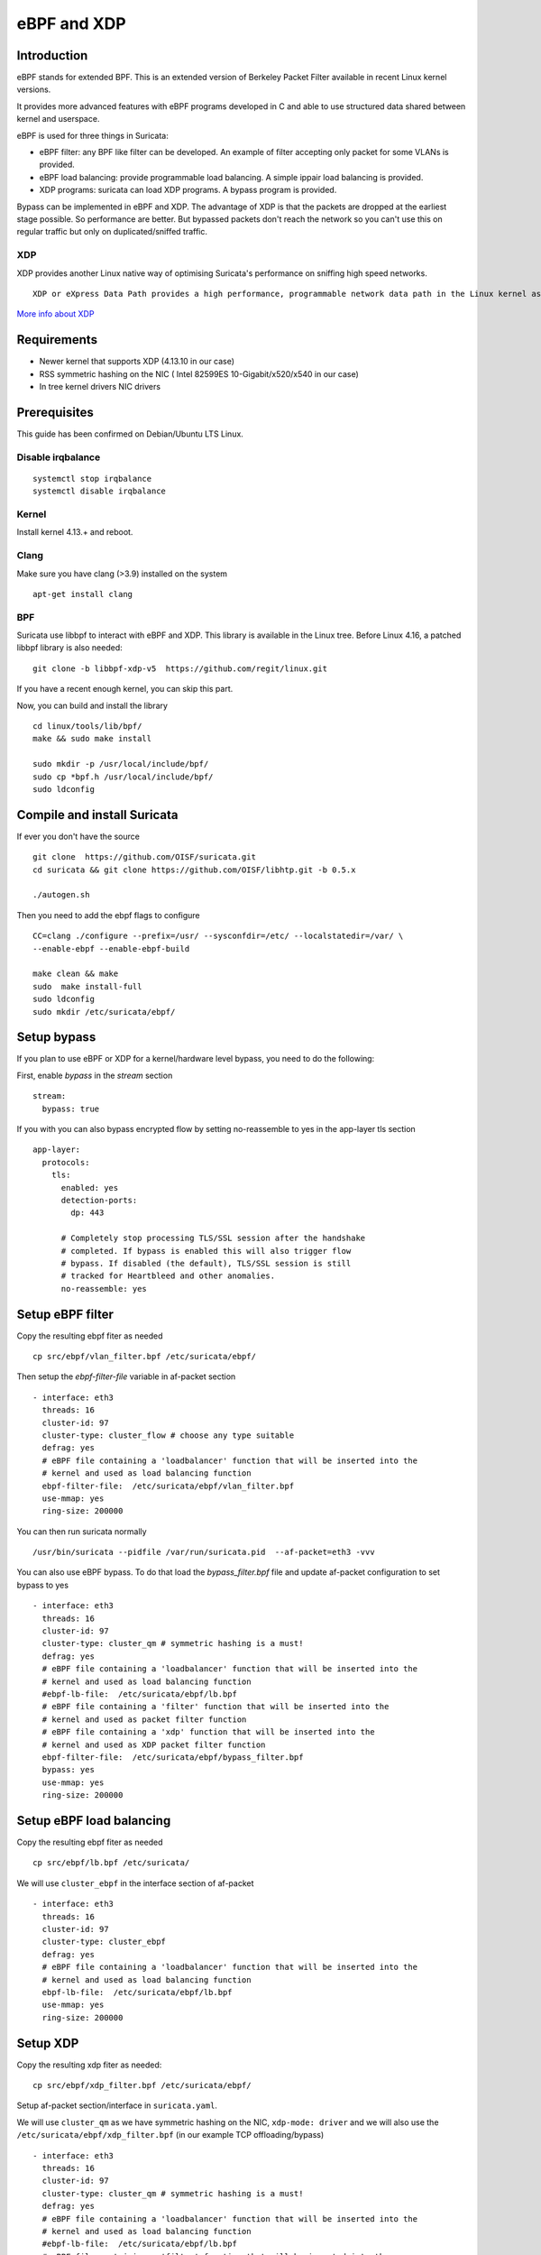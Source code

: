 eBPF and XDP
============

Introduction
------------

eBPF stands for extended BPF. This is an extended version of Berkeley Packet Filter available in recent
Linux kernel versions.

It provides more advanced features with eBPF programs developed in C and able to use structured data shared
between kernel and userspace.

eBPF is used for three things in Suricata:

- eBPF filter: any BPF like filter can be developed. An example of filter accepting only packet for some VLANs is provided.
- eBPF load balancing: provide programmable load balancing. A simple ippair load balancing is provided.
- XDP programs: suricata can load XDP programs. A bypass program is provided.

Bypass can be implemented in eBPF and XDP. The advantage of XDP is that the packets are dropped at the earliest stage
possible. So performance are better. But bypassed packets don't reach the network so you can't use this on regular
traffic but only on duplicated/sniffed traffic.

XDP
~~~

XDP provides another Linux native way of optimising Suricata's performance on sniffing high speed networks.

::

 XDP or eXpress Data Path provides a high performance, programmable network data path in the Linux kernel as part of the IO Visor Project. XDP provides bare metal packet processing at the lowest point in the software stack which makes it ideal for speed without compromising programmability. Furthermore, new functions can be implemented dynamically with the integrated fast path without kernel modification.

`More info about XDP <https://www.iovisor.org/technology/xdp>`__

Requirements
------------

- Newer kernel that supports XDP (4.13.10 in our case)
- RSS symmetric hashing on the NIC ( Intel 82599ES 10-Gigabit/x520/x540 in our case)
- In tree kernel drivers NIC drivers

Prerequisites
-------------

This guide has been confirmed on Debian/Ubuntu LTS Linux.

Disable irqbalance
~~~~~~~~~~~~~~~~~~

::

 systemctl stop irqbalance
 systemctl disable irqbalance

Kernel
~~~~~~

Install kernel 4.13.+ and reboot.

Clang
~~~~~

Make sure you have clang (>3.9) installed on the system  ::

 apt-get install clang

BPF
~~~

Suricata use libbpf to interact with eBPF and XDP. This library is available
in the Linux tree. Before Linux 4.16, a patched libbpf library is also needed::

 git clone -b libbpf-xdp-v5  https://github.com/regit/linux.git

If you have a recent enough kernel, you can skip this part.

Now, you can build and install the library ::

 cd linux/tools/lib/bpf/
 make && sudo make install

 sudo mkdir -p /usr/local/include/bpf/
 sudo cp *bpf.h /usr/local/include/bpf/
 sudo ldconfig


Compile and install Suricata
----------------------------

If ever you don't have the source ::

 git clone  https://github.com/OISF/suricata.git
 cd suricata && git clone https://github.com/OISF/libhtp.git -b 0.5.x

 ./autogen.sh

Then you need to add the ebpf flags to configure ::

 CC=clang ./configure --prefix=/usr/ --sysconfdir=/etc/ --localstatedir=/var/ \
 --enable-ebpf --enable-ebpf-build

 make clean && make
 sudo  make install-full
 sudo ldconfig
 sudo mkdir /etc/suricata/ebpf/

Setup bypass
------------

If you plan to use eBPF or XDP for a kernel/hardware level bypass, you need to do
the following:

First, enable `bypass` in the `stream` section ::

 stream:
   bypass: true

If you with you can also bypass encrypted flow by setting no-reassemble to yes
in the app-layer tls section ::

  app-layer:
    protocols:
      tls:
        enabled: yes
        detection-ports:
          dp: 443
  
        # Completely stop processing TLS/SSL session after the handshake
        # completed. If bypass is enabled this will also trigger flow
        # bypass. If disabled (the default), TLS/SSL session is still
        # tracked for Heartbleed and other anomalies.
        no-reassemble: yes


Setup eBPF filter
-----------------

Copy the resulting ebpf fiter as needed ::

 cp src/ebpf/vlan_filter.bpf /etc/suricata/ebpf/

Then setup the `ebpf-filter-file` variable in af-packet section ::

  - interface: eth3
    threads: 16
    cluster-id: 97
    cluster-type: cluster_flow # choose any type suitable
    defrag: yes
    # eBPF file containing a 'loadbalancer' function that will be inserted into the
    # kernel and used as load balancing function
    ebpf-filter-file:  /etc/suricata/ebpf/vlan_filter.bpf
    use-mmap: yes
    ring-size: 200000

You can then run suricata normally ::

 /usr/bin/suricata --pidfile /var/run/suricata.pid  --af-packet=eth3 -vvv 

You can also use eBPF bypass. To do that load the `bypass_filter.bpf` file and
update af-packet configuration to set bypass to yes ::

  - interface: eth3
    threads: 16
    cluster-id: 97
    cluster-type: cluster_qm # symmetric hashing is a must!
    defrag: yes
    # eBPF file containing a 'loadbalancer' function that will be inserted into the
    # kernel and used as load balancing function
    #ebpf-lb-file:  /etc/suricata/ebpf/lb.bpf
    # eBPF file containing a 'filter' function that will be inserted into the
    # kernel and used as packet filter function
    # eBPF file containing a 'xdp' function that will be inserted into the
    # kernel and used as XDP packet filter function
    ebpf-filter-file:  /etc/suricata/ebpf/bypass_filter.bpf
    bypass: yes
    use-mmap: yes
    ring-size: 200000


Setup eBPF load balancing
-------------------------

Copy the resulting ebpf fiter as needed ::

 cp src/ebpf/lb.bpf /etc/suricata/

We will use ``cluster_ebpf`` in the interface section of af-packet ::

  - interface: eth3
    threads: 16
    cluster-id: 97
    cluster-type: cluster_ebpf
    defrag: yes
    # eBPF file containing a 'loadbalancer' function that will be inserted into the
    # kernel and used as load balancing function
    ebpf-lb-file:  /etc/suricata/ebpf/lb.bpf
    use-mmap: yes
    ring-size: 200000

Setup XDP
---------

Copy the resulting xdp fiter as needed::

 cp src/ebpf/xdp_filter.bpf /etc/suricata/ebpf/

Setup af-packet section/interface in ``suricata.yaml``.

We will use ``cluster_qm`` as we have symmetric hashing on the NIC, ``xdp-mode: driver`` and we will
also use the ``/etc/suricata/ebpf/xdp_filter.bpf`` (in our example TCP offloading/bypass) ::

  - interface: eth3
    threads: 16
    cluster-id: 97
    cluster-type: cluster_qm # symmetric hashing is a must!
    defrag: yes
    # eBPF file containing a 'loadbalancer' function that will be inserted into the
    # kernel and used as load balancing function
    #ebpf-lb-file:  /etc/suricata/ebpf/lb.bpf
    # eBPF file containing a 'filter' function that will be inserted into the
    # kernel and used as packet filter function
    # eBPF file containing a 'xdp' function that will be inserted into the
    # kernel and used as XDP packet filter function
    #ebpf-filter-file:  /etc/suricata/ebpf/filter.bpf
    # Xdp mode, "soft" for skb based version, "driver" for network card based
    # and "hw" for card supporting eBPF.
    xdp-mode: driver
    xdp-filter-file:  /etc/suricata/ebpf/xdp_filter.bpf
    # if the ebpf filter implements a bypass function, you can set 'bypass' to
    # yes and benefit from these feature
    bypass: yes
    use-mmap: yes
    ring-size: 200000


XDP bypass is compatible with AF_PACKET IPS mode. Packets from bypassed flows will be send directly 
from one card to the second card without going by the kernel network stack.

Setup symmetric hashing on the NIC
~~~~~~~~~~~~~~~~~~~~~~~~~~~~~~~~~~

Follow these instructions closely for desired result::

 ifconfig eth3 down

Use in tree kernel drivers, XDP support is not available in out of source Intel drivers.

Enable symmetric hashing::

 ifconfig eth3 down 
 ethtool -L eth3 combined 16
 ethtool -K eth3 rxhash on 
 ethtool -K eth3 ntuple on
 ifconfig eth3 up
 ./set_irq_affinity 0-15 eth3
 ethtool -X eth3 hkey 6D:5A:6D:5A:6D:5A:6D:5A:6D:5A:6D:5A:6D:5A:6D:5A:6D:5A:6D:5A:6D:5A:6D:5A:6D:5A:6D:5A:6D:5A:6D:5A:6D:5A:6D:5A:6D:5A:6D:5A equal 16
 ethtool -x eth3
 ethtool -n eth3

In the above set up you are free to use any recent ``set_irq_affinity`` script. It is available in any Intel x520/710 NIC sources driver download.

**NOTE:**
We use a special low entropy key for the symmetric hashing. `More info about the research for symmetric hashing set up <http://www.ndsl.kaist.edu/~kyoungsoo/papers/TR-symRSS.pdf>`_

Disable an NIC offloading
~~~~~~~~~~~~~~~~~~~~~~~~~

Run the following to disable offloading ::

 for i in rx tx tso ufo gso gro lro tx nocache copy sg txvlan rxvlan; do
 	/sbin/ethtool -K eth3 $i off 2>&1 > /dev/null;
 done

Balance as much as you can
~~~~~~~~~~~~~~~~~~~~~~~~~~

Try to use the network's card balancing as much as possible ::
 
 for proto in tcp4 udp4 ah4 esp4 sctp4 tcp6 udp6 ah6 esp6 sctp6; do 
 	/sbin/ethtool -N eth3 rx-flow-hash $proto sdfn
 done

The XDP CPU redirect case
~~~~~~~~~~~~~~~~~~~~~~~~~

If ever your hardware is not able to do a symetric load balancing but support XDP in driver mode, you
can then use the CPU redirect map support available in the xdp_filter.bpf file. In this mode, the load
balancinf will be done by the XDP filter and each CPU will handle the whole packet treatment including
the creation of the skb structure in kernel.

To do so set the `cpu-set` variable in af-packet interface configuration to a set of CPUs.
Then use the `cluster_cpu` as load balancing function. You will also need to set the affinity
accordingly.

Start Suricata with XDP
~~~~~~~~~~~~~~~~~~~~~~~

You can now start Suricata with XDP bypass activated ::

 /usr/bin/suricata -c /etc/suricata/xdp-suricata.yaml --pidfile /var/run/suricata.pid  --af-packet=eth3 -vvv 

Confirm you have the XDP filter engaged in the output (example)::

 ...
 ...
 (runmode-af-packet.c:220) <Config> (ParseAFPConfig) -- Enabling locked memory for mmap on iface eth3
 (runmode-af-packet.c:231) <Config> (ParseAFPConfig) -- Enabling tpacket v3 capture on iface eth3
 (runmode-af-packet.c:326) <Config> (ParseAFPConfig) -- Using queue based cluster mode for AF_PACKET (iface eth3)
 (runmode-af-packet.c:424) <Info> (ParseAFPConfig) -- af-packet will use '/etc/suricata/ebpf/xdp_filter.bpf' as XDP filter file
 (runmode-af-packet.c:429) <Config> (ParseAFPConfig) -- Using bypass kernel functionality for AF_PACKET (iface eth3)
 (runmode-af-packet.c:609) <Config> (ParseAFPConfig) -- eth3: enabling zero copy mode by using data release call
 (util-runmodes.c:296) <Info> (RunModeSetLiveCaptureWorkersForDevice) -- Going to use 8 thread(s)
 ...
 ...
